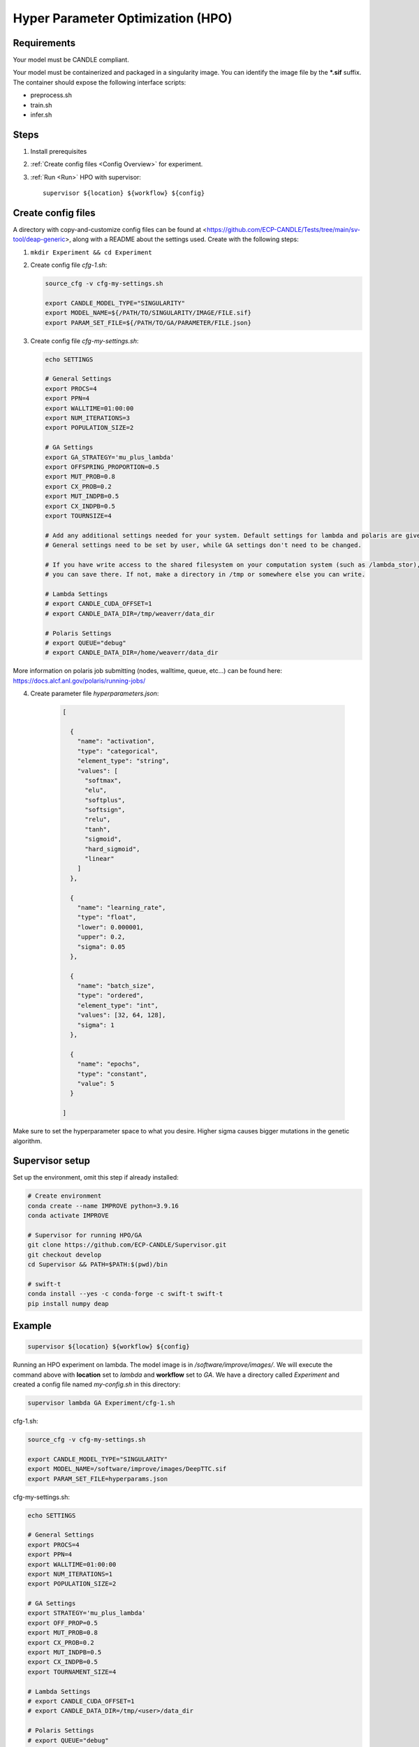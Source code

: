 Hyper Parameter Optimization (HPO)
==================================

Requirements
____________

Your model must be CANDLE compliant.

Your model must be containerized and packaged in a singularity image. You can identify the image file by the **\*.sif** suffix. The container should expose the following interface scripts:

+ preprocess.sh
+ train.sh
+ infer.sh


Steps 
_____

1. Install prerequisites
2. :ref:`Create config files <Config Overview>` for experiment. 
3. :ref:`Run <Run>` HPO with supervisor::

    supervisor ${location} ${workflow} ${config}


.. _Config Overview:

Create config files
___________________

A directory with copy-and-customize config files can be found at <https://github.com/ECP-CANDLE/Tests/tree/main/sv-tool/deap-generic>, along with a README about the settings used. Create with the following steps:

1. ``mkdir Experiment && cd Experiment``

2. Create config file *cfg-1.sh*:

   .. code-block:: bash

    source_cfg -v cfg-my-settings.sh
    
    export CANDLE_MODEL_TYPE="SINGULARITY"
    export MODEL_NAME=${/PATH/TO/SINGULARITY/IMAGE/FILE.sif}
    export PARAM_SET_FILE=${/PATH/TO/GA/PARAMETER/FILE.json}

3. Create config file *cfg-my-settings.sh*:

   .. code-block:: bash

    echo SETTINGS
    
    # General Settings
    export PROCS=4
    export PPN=4
    export WALLTIME=01:00:00
    export NUM_ITERATIONS=3
    export POPULATION_SIZE=2
    
    # GA Settings
    export GA_STRATEGY='mu_plus_lambda'
    export OFFSPRING_PROPORTION=0.5
    export MUT_PROB=0.8
    export CX_PROB=0.2
    export MUT_INDPB=0.5
    export CX_INDPB=0.5
    export TOURNSIZE=4

    # Add any additional settings needed for your system. Default settings for lambda and polaris are given here. 
    # General settings need to be set by user, while GA settings don't need to be changed.

    # If you have write access to the shared filesystem on your computation system (such as /lambda_stor), 
    # you can save there. If not, make a directory in /tmp or somewhere else you can write.

    # Lambda Settings
    # export CANDLE_CUDA_OFFSET=1
    # export CANDLE_DATA_DIR=/tmp/weaverr/data_dir
    
    # Polaris Settings
    # export QUEUE="debug"
    # export CANDLE_DATA_DIR=/home/weaverr/data_dir

More information on polaris job submitting (nodes, walltime, queue, etc...) can be found here: https://docs.alcf.anl.gov/polaris/running-jobs/

4. Create parameter file *hyperparameters.json*:

    .. code-block:: JSON

        [

          {
            "name": "activation",
            "type": "categorical",
            "element_type": "string",
            "values": [
              "softmax",
              "elu",
              "softplus",
              "softsign",
              "relu",
              "tanh",
              "sigmoid",
              "hard_sigmoid",
              "linear"
            ]
          },
        
          {
            "name": "learning_rate",
            "type": "float",
            "lower": 0.000001,
            "upper": 0.2,
            "sigma": 0.05
          },
        
          {
            "name": "batch_size",
            "type": "ordered",
            "element_type": "int",
            "values": [32, 64, 128],
            "sigma": 1
          },
        
          {
            "name": "epochs",
            "type": "constant",
            "value": 5
          }
        
        ]

Make sure to set the hyperparameter space to what you desire. Higher sigma causes bigger mutations in the genetic algorithm.


Supervisor setup
________________

Set up the environment, omit this step if already installed:

.. code-block:: bash

    # Create environment
    conda create --name IMPROVE python=3.9.16
    conda activate IMPROVE

    # Supervisor for running HPO/GA
    git clone https://github.com/ECP-CANDLE/Supervisor.git
    git checkout develop
    cd Supervisor && PATH=$PATH:$(pwd)/bin

    # swift-t
    conda install --yes -c conda-forge -c swift-t swift-t
    pip install numpy deap
     
    
    
.. _Run:

Example
_______

.. code-block:: bash

    supervisor ${location} ${workflow} ${config}

Running an HPO experiment on lambda. The model image is in */software/improve/images/*. We will execute the command above with **location** set to *lambda* and **workflow** set to *GA*.
We have a directory called *Experiment* and created a config file named *my-config.sh* in this directory: 

.. code-block:: bash

    supervisor lambda GA Experiment/cfg-1.sh


.. _Config Example:

cfg-1.sh:

.. code-block:: bash

    source_cfg -v cfg-my-settings.sh
    
    export CANDLE_MODEL_TYPE="SINGULARITY"
    export MODEL_NAME=/software/improve/images/DeepTTC.sif
    export PARAM_SET_FILE=hyperparams.json


cfg-my-settings.sh:

.. code-block:: bash

    echo SETTINGS
    
    # General Settings
    export PROCS=4
    export PPN=4
    export WALLTIME=01:00:00
    export NUM_ITERATIONS=1
    export POPULATION_SIZE=2
    
    # GA Settings
    export STRATEGY='mu_plus_lambda'
    export OFF_PROP=0.5
    export MUT_PROB=0.8
    export CX_PROB=0.2
    export MUT_INDPB=0.5
    export CX_INDPB=0.5
    export TOURNAMENT_SIZE=4
    
    # Lambda Settings
    # export CANDLE_CUDA_OFFSET=1
    # export CANDLE_DATA_DIR=/tmp/<user>/data_dir
    
    # Polaris Settings
    # export QUEUE="debug"
    # export CANDLE_DATA_DIR=/home/<user>/data_dir


hyperparams.json:

.. code-block:: JSON

    [
    
      {
        "name": "activation",
        "type": "categorical",
        "element_type": "string",
        "values": [
          "softmax",
          "elu",
          "softplus",
          "softsign",
          "relu",
          "tanh",
          "sigmoid",
          "hard_sigmoid",
          "linear"
        ]
      },
    
      {
        "name": "learning_rate",
        "type": "float",
        "lower": 0.000001,
        "upper": 0.2,
        "sigma": 0.05
      },
    
      {
        "name": "batch_size",
        "type": "ordered",
        "element_type": "int",
        "values": [32, 64, 128],
        "sigma": 1
      },
    
      {
        "name": "epochs",
        "type": "constant",
        "value": 5
      }
    
    ]

